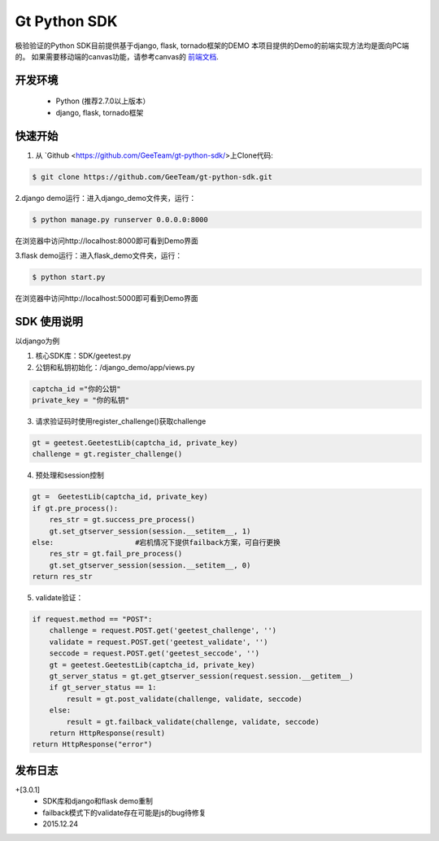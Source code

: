 Gt Python SDK
===============

极验验证的Python SDK目前提供基于django, flask, tornado框架的DEMO
本项目提供的Demo的前端实现方法均是面向PC端的。 如果需要移动端的canvas功能，请参考canvas的 `前端文档 <http://www.geetest.com/install/>`_.

开发环境
_______________

 - Python (推荐2.7.0以上版本）
 - django, flask, tornado框架

快速开始
_______________

1. 从 `Github <https://github.com/GeeTeam/gt-python-sdk/>上Clone代码:

.. code-block:: bash

    $ git clone https://github.com/GeeTeam/gt-python-sdk.git

2.django demo运行：进入django_demo文件夹，运行：

.. code-block:: bash

    $ python manage.py runserver 0.0.0.0:8000  

在浏览器中访问http://localhost:8000即可看到Demo界面

3.flask demo运行：进入flask_demo文件夹，运行：

.. code-block:: bash

    $ python start.py

在浏览器中访问http://localhost:5000即可看到Demo界面


SDK 使用说明
_________________

以django为例

1. 核心SDK库：SDK/geetest.py

2. 公钥和私钥初始化：/django_demo/app/views.py

.. code-block:: python

 captcha_id ="你的公钥"
 private_key = "你的私钥"

3. 请求验证码时使用register_challenge()获取challenge

.. code-block:: python

 gt = geetest.GeetestLib(captcha_id, private_key)
 challenge = gt.register_challenge()

4. 预处理和session控制

.. code-block:: python

 gt =  GeetestLib(captcha_id, private_key)
 if gt.pre_process():
     res_str = gt.success_pre_process()
     gt.set_gtserver_session(session.__setitem__, 1)
 else:                   #宕机情况下提供failback方案，可自行更换
     res_str = gt.fail_pre_process()
     gt.set_gtserver_session(session.__setitem__, 0)
 return res_str

5. validate验证：

.. code-block:: python

 if request.method == "POST":
     challenge = request.POST.get('geetest_challenge', '')
     validate = request.POST.get('geetest_validate', '')
     seccode = request.POST.get('geetest_seccode', '')
     gt = geetest.GeetestLib(captcha_id, private_key)
     gt_server_status = gt.get_gtserver_session(request.session.__getitem__)
     if gt_server_status == 1:
         result = gt.post_validate(challenge, validate, seccode)
     else:
         result = gt.failback_validate(challenge, validate, seccode)
     return HttpResponse(result)
 return HttpResponse("error")

发布日志
_______________

+[3.0.1]
 - SDK库和django和flask demo重制
 - failback模式下的validate存在可能是js的bug待修复
 - 2015.12.24        
